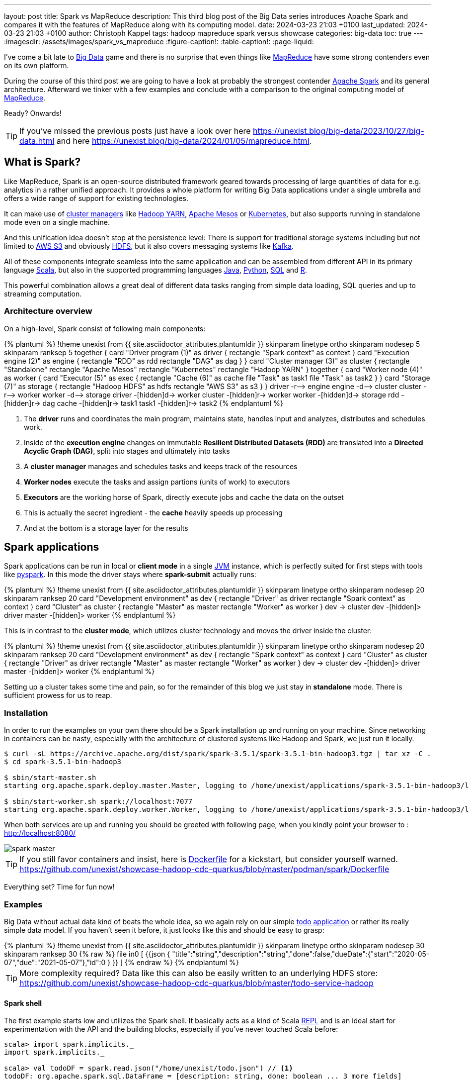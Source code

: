 ---
layout: post
title: Spark vs MapReduce
description: This third blog post of the Big Data series introduces Apache Spark and compares it with the features of MapReduce along with its computing model.
date: 2024-03-23 21:03 +0100
last_updated: 2024-03-23 21:03 +0100
author: Christoph Kappel
tags: hadoop mapreduce spark versus showcase
categories: big-data
toc: true
---
ifdef::asciidoctorconfigdir[]
:imagesdir: {asciidoctorconfigdir}/../assets/images/spark_vs_mapreduce
endif::[]
ifndef::asciidoctorconfigdir[]
:imagesdir: /assets/images/spark_vs_mapreduce
endif::[]
:figure-caption!:
:table-caption!:
:page-liquid:

:1: https://kafka.apache.org/
:2: https://mesos.apache.org/
:3: https://spark.apache.org/
:4: https://aws.amazon.com/s3/
:5: https://www.oracle.com/big-data/what-is-big-data/
:6: https://spark.apache.org/docs/latest/cluster-overview.html
:7: https://www.oracle.com/big-data/what-is-big-data/
:8: https://docs.docker.com/reference/dockerfile/
:9: https://hadoop.apache.org/docs/current/hadoop-yarn/hadoop-yarn-site/YARN.html
:10: https://www.ibm.com/topics/hdfs
:11: https://www.java.com/en/
:12: https://en.wikipedia.org/wiki/Java_virtual_machine
:13: https://www.ibm.com/topics/hdfs
:14: https://kubernetes.io/
:15: https://en.wikipedia.org/wiki/MapReduce
:16: https://spark.apache.org/docs/latest/api/python/index.html
:17: https://www.python.org/
:18: https://docs.redpanda.com/current/get-started/quick-start/
:19: https://www.r-project.org/
:20: https://www.python.org/
:21: https://en.wikipedia.org/wiki/Read%E2%80%93eval%E2%80%93print_loop
:22: https://www.scala-lang.org/
:23: https://sparkbyexamples.com/spark/sparksession-explained-with-examples/
:24: https://spark.apache.org/docs/latest/streaming-programming-guide.html
:25: https://en.wikipedia.org/wiki/SQL
:26: https://learnsql.com/blog/sql-view/
:27: https://blog.unexist.dev/redoc/

I've come a bit late to {5}[Big Data] game and there is no surprise that even things like
{15}[MapReduce] have some strong contenders even on its own platform.

During the course of this third post we are going to have a look at probably the strongest
contender {3}[Apache Spark] and its general architecture.
Afterward we tinker with a few examples and conclude with a comparison to the original
computing model of {15}[MapReduce].

Ready?
Onwards!

TIP: If you've missed the previous posts just have a look over here
     <https://unexist.blog/big-data/2023/10/27/big-data.html> and here
     <https://unexist.blog/big-data/2024/01/05/mapreduce.html>.

== What is Spark?

Like MapReduce, Spark is an open-source distributed framework geared towards processing of
large quantities of data for e.g. analytics in a rather unified approach.
It provides a whole platform for writing Big Data applications under a single umbrella and offers
a wide range of support for existing technologies.

It can make use of {6}[cluster managers] like {9}[Hadoop YARN], {2}[Apache Mesos] or {14}[Kubernetes],
but also supports running in standalone mode even on a single machine.

And this unification idea doesn't stop at the persistence level:
There is support for traditional storage systems including but not limited to {4}[AWS S3] and
obviously {10}[HDFS], but it also covers messaging systems like {1}[Kafka].

All of these components integrate seamless into the same application and can be assembled from
different API in its primary language {22}[Scala], but also in the supported programming languages
{11}[Java], {17}[Python], {25}[SQL] and {19}[R].

This powerful combination allows a great deal of different data tasks ranging from simple data
loading, SQL queries and up to streaming computation.

=== Architecture overview

On a high-level, Spark consist of following main components:

++++
{% plantuml %}
!theme unexist from {{ site.asciidoctor_attributes.plantumldir }}

skinparam linetype ortho
skinparam nodesep 5
skinparam ranksep 5

together {
    card "Driver program (1)" as driver {
      rectangle "Spark context" as context
    }

    card "Execution engine (2)" as engine {
        rectangle "RDD" as rdd
        rectangle "DAG" as dag
    }
}

card "Cluster manager (3)" as cluster {
    rectangle "Standalone"
    rectangle "Apache Mesos"
    rectangle "Kubernetes"
    rectangle "Hadoop YARN"
}

together {
    card "Worker node (4)" as worker {
          card "Executor (5)" as exec {
              rectangle "Cache (6)" as cache
              file "Task" as task1
              file "Task" as task2
          }
    }

    card "Storage (7)" as storage {
        rectangle "Hadoop HDFS" as hdfs
        rectangle "AWS S3" as s3
    }
}

driver -r--> engine
engine -d--> cluster
cluster -r--> worker
worker -d--> storage

driver -[hidden]d-> worker
cluster -[hidden]r-> worker
worker -[hidden]d-> storage

rdd -[hidden]r-> dag

cache -[hidden]r-> task1
task1 -[hidden]r-> task2

{% endplantuml %}
++++
<1> The **driver** runs and coordinates the main program, maintains state, handles input and
analyzes, distributes and schedules work.
<2> Inside of the **execution engine** changes on immutable
**Resilient Distributed Datasets (RDD)** are translated into a **Directed Acyclic Graph (DAG)**,
split into stages and ultimately into tasks
<3> A **cluster manager** manages and schedules tasks and keeps track of the resources
<4> **Worker nodes** execute the tasks and assign partions (units of work) to executors
<5> **Executors** are the working horse of Spark, directly execute jobs and cache the data on the outset
<6> This is actually the secret ingredient - the **cache** heavily speeds up processing
<7> And at the bottom is a storage layer for the results

== Spark applications

Spark applications can be run in local or **client mode** in a single {12}[JVM] instance,
which is perfectly suited for first steps with tools like {16}[pyspark].
In this mode the driver stays where **spark-submit** actually runs:

++++
{% plantuml %}
!theme unexist from {{ site.asciidoctor_attributes.plantumldir }}

skinparam linetype ortho
skinparam nodesep 20
skinparam ranksep 20

card "Development environment" as dev {
    rectangle "Driver" as driver
    rectangle "Spark context" as context
}

card "Cluster" as cluster {
    rectangle "Master" as master
    rectangle "Worker" as worker
}

dev -> cluster

dev -[hidden]> driver
master -[hidden]> worker
{% endplantuml %}
++++

This is in contrast to the **cluster mode**, which utilizes cluster technology and moves the
driver inside the cluster:

++++
{% plantuml %}
!theme unexist from {{ site.asciidoctor_attributes.plantumldir }}
skinparam linetype ortho
skinparam nodesep 20
skinparam ranksep 20
card "Development environment" as dev {
    rectangle "Spark context" as context
}

card "Cluster" as cluster {
    rectangle "Driver" as driver
    rectangle "Master" as master
    rectangle "Worker" as worker
}

dev -> cluster

dev -[hidden]> driver
master -[hidden]> worker
{% endplantuml %}
++++

Setting up a cluster takes some time and pain, so for the remainder of this blog
we just stay in **standalone** mode.
There is sufficient prowess for us to reap.

=== Installation

In order to run the examples on your own there should be a Spark installation up and running on
your machine.
Since networking in containers can be nasty, especially with the architecture of clustered systems
like Hadoop and Spark, we just run it locally.

[source,shell]
----
$ curl -sL https://archive.apache.org/dist/spark/spark-3.5.1/spark-3.5.1-bin-hadoop3.tgz | tar xz -C .
$ cd spark-3.5.1-bin-hadoop3

$ sbin/start-master.sh
starting org.apache.spark.deploy.master.Master, logging to /home/unexist/applications/spark-3.5.1-bin-hadoop3/logs/spark-unexist-org.apache.spark.deploy.master.Master-1-meanas.out

$ sbin/start-worker.sh spark://localhost:7077
starting org.apache.spark.deploy.worker.Worker, logging to /home/unexist/applications/spark-3.5.1-bin-hadoop3/logs/spark-unexist-org.apache.spark.deploy.worker.Worker-1-meanas.out
----

When both services are up and running you should be greeted with following page, when you
kindly point your browser to : <http://localhost:8080/>

image::spark_master.png[]

TIP: If you still favor containers and insist, here is {8}[Dockerfile] for a kickstart, but consider
yourself warned.
<https://github.com/unexist/showcase-hadoop-cdc-quarkus/blob/master/podman/spark/Dockerfile>

Everything set?
Time for fun now!

=== Examples

Big Data without actual data kind of beats the whole idea, so we again rely on our simple
{27}[todo application] or rather its really simple data model.
If you haven't seen it before, it just looks like this and should be easy to grasp:

++++
{% plantuml %}
!theme unexist from {{ site.asciidoctor_attributes.plantumldir }}

skinparam linetype ortho
skinparam nodesep 30
skinparam ranksep 30

{% raw %}
file in0 [
{{json
  {
    "title":"string","description":"string","done":false,"dueDate":{"start":"2020-05-07","due":"2021-05-07"},"id":0
  }
}}
]
{% endraw %}
{% endplantuml %}
++++

TIP: More complexity required? Data like this can also be easily written to an underlying HDFS store:
<https://github.com/unexist/showcase-hadoop-cdc-quarkus/blob/master/todo-service-hadoop>

==== Spark shell

The first example starts low and utilizes the Spark shell.
It basically acts as a kind of Scala {21}[REPL] and is an ideal start for experimentation with the
API and the building blocks, especially if you've never touched Scala before:

[source,shell]
----
scala> import spark.implicits._
import spark.implicits._

scala> val todoDF = spark.read.json("/home/unexist/todo.json") // <1>
todoDF: org.apache.spark.sql.DataFrame = [description: string, done: boolean ... 3 more fields]

scala> todoDF.printSchema() // <2>
root
 |-- description: string (nullable = true)
 |-- done: boolean (nullable = true)
 |-- dueDate: struct (nullable = true)
 |    |-- due: string (nullable = true)
 |    |-- start: string (nullable = true)
 |-- id: long (nullable = true)
 |-- title: string (nullable = true)

scala> todoDF.createOrReplaceTempView("todo") // <3>

scala> val idDF = spark.sql("SELECT id, title, done FROM todo WHERE id = 0") // <4>
idDF: org.apache.spark.sql.DataFrame = [description: string, done: boolean ... 3 more fields]

scala> idDF.show() // <5>
+---+------+-----+
| id| title| done|
+---+------+-----+
|  0|string|false|
+---+------+-----+
----
<1> The REPL creates a {23}[Spark session] automatically, and we can directly start ingesting JSON data
<2> Spark knows how to handle JSON and provides us with a matching {7}[DataFrame]
<3> Dataframes are mainly simple data structures and can be easily used to create the {26}[SQL view] **todo**
<4> Once created the view can be accessed like any normal view with SQL
<5> Evaluations of dataframes are lazy and evaluated only when required like to generate output

==== Kafka streaming

The next example adds some more complexity and demonstrates the streaming abilities of Kafka in
combination with Spark.

Again, the standalone version is more than enough, but additionally we need Kafka.
Kafka can be a problem class of its own, but thankfully we have with {20}[RedPanda] another more
light-weight contender readily available.

If you did go the container way, installing it is quite easy otherwise please consult the
really good {18}[quickstart guide].

[source,shell]
----
$ podman run -dit --name redpanda --pod=hadoop docker.io/vectorized/redpanda
...
9a084aa8d6fc79a29040f1575ead1dd097d3ec6ce444c7a39018ad251bc406b0
----

Let us have a look at the source code:

[source,scala]
----
object TodoSparkSinkSimple {
    def main(args: Array[String]): Unit = {
        val sparkConf = new SparkConf() // <1>
            .set("packages", "org.apache.spark:spark-sql-kafka-0-10_2.12:3.3.1")
            .set("spark.cores.max", "1")

        val spark = SparkSession // <2>
            .builder()
            .config(sparkConf)
            .appName("TodoSparkSink")
            .getOrCreate()

        import spark.implicits._

        val df = spark.readStream // <3>
            .format("kafka")
            .option("kafka.bootstrap.servers", "localhost:9092")
            .option("subscribe", "todo_created")
            .option("checkpointLocation", "/tmp/checkpoint")
            .load()

        val dataFrame = df.selectExpr("CAST(key AS STRING)", "CAST(value AS STRING)")
        val resDF = dataFrame.as[(String, String)].toDF("key", "value")

        resDF.writeStream // <4>
          .format("console")
          .outputMode("append")
          .start()
          .awaitTermination()
    }
}
----
<1> Pass the necessary configuration
<2> Create the Spark session
<3> Read the Kafka stream from given server and topic
<4> Write the output to the console back to a file of the catalog continuously

The compilation of the jar files and rolling the package is a breeze:

[source,shell]
----
$ mvn clean package
...
[INFO] --- jar:3.3.0:jar (default-jar) @ todo-spark-sink ---
[INFO] Building jar: /home/unexist/projects/showcase-hadoop-cdc-quarkus/todo-spark-sink/target/todo-spark-sink-0.1.jar
[INFO] ------------------------------------------------------------------------
[INFO] BUILD SUCCESS
[INFO] ------------------------------------------------------------------------
[INFO] Total time:  20.348 s
[INFO] Finished at: 2024-03-19T16:07:05+01:00
[INFO] ------------------------------------------------------------------------
----

Another tick on our checklist, but before we can actually submit the job there better should be something on the
topic for our job to consume.
When dealing with Kafka the awesome tool {13}[kcat] shouldn't miss in your toolbox.
It just turns sending and receiving data on the shell into bliss:

[source,shell]
----
echo '{ "description": "string", "done": true, "dueDate": { "due": "2021-05-07", "start": "2021-05-07" }, "title": "string" }' | kcat -t todo_created -b localhost:9092 -k todo -P
----

And finally it is time to actually submit the configured job:

[source,shell]
----
$ spark-submit --master spark://${HOST}:7077 \
    --packages org.apache.spark:spark-sql-kafka-0-10_2.12:3.5.1 \
    --conf spark.executorEnv.JAVA_HOME=${JAVA_HOME} \
    --conf spark.yarn.appMasterEnv.JAVA_HOME=${JAVA_HOME} \
    --conf spark.sql.streaming.checkpointLocation=/tmp/checkpoint \
    --conf spark.dynamicAllocation.enabled=false \
    --name todosink \
    --deploy-mode client \
    --num-executors 1 \
    --executor-cores 1 \
    --driver-memory 1G \
    --executor-memory 1G \
    --class dev.unexist.showcase.todo.TodoSparkSinkToConsole \
    ./target/todo-spark-sink-0.1.jar
...
----

The actual output of the job is quite messy, but keep looking for the batch information:

[source,log]
----
-------------------------------------------
Batch: 1
-------------------------------------------
+----+--------------------+
| key|               value|
+----+--------------------+
|todo|{ "description": ...|
+----+--------------------+
----

== Conclusion

Both Hadoop and Spark are powerful technologies for data processing, but differ at major points.

- Spark utilizes RAM for faster processing, isn't directly tied to the two-stage paradigm of Hadoop
and works pretty well for work-loads that fits into the memory.
- On the other hand, Hadoop is more effective for processing large data sets and is the more mature
project.

|===
| Difference | MapReduce | Spark
| Processing speed
| Depends on the implementations; can be slow
| Spark utilizes memory caching and is much faster

| Processing paradigm
| Designed for batch processing
| Spark supports processing of real-time data with {24}[Spark Streaming]

| Ease of use
| Strong programming experience in Java is required
| Spark supports multiple programming languages like Python, Java, Scala and R

| Integration
| Primarily designed to work with HDFS
| Spark has an extensive ecosystem and integrates well with other technologies
|===

And to really conclude here openly:
Whether you pick one over the other is probably up to taste and should as always be dependent on the actual
task at hand.

All examples can be found here:

<https://github.com/unexist/showcase-hadoop-cdc-quarkus>

[bibliography]
== Bibliography

* [[[sparkdef]]] Bill Chambers, Matei Zaharia, Spark: The Definitive Guide: Big Data Processing Made Easy, O'Reilly 2018
